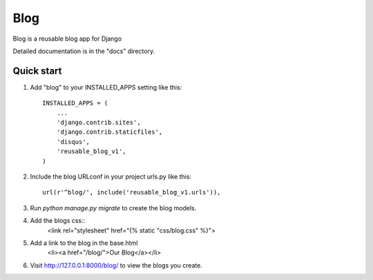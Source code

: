 =====
Blog
=====

Blog is a reusable blog app for Django

Detailed documentation is in the "docs" directory.

Quick start
-----------

1. Add "blog" to your INSTALLED_APPS setting like this::

    INSTALLED_APPS = (
        ...
        'django.contrib.sites',
	'django.contrib.staticfiles',
	'disqus',
	'reusable_blog_v1',
    )

2. Include the blog URLconf in your project urls.py like this::

    url(r'^blog/', include('reusable_blog_v1.urls')),

3. Run `python manage.py migrate` to create the blog models.

4. Add the blogs css::
    <link rel="stylesheet" href="{% static "css/blog.css" %}">

5. Add a link to the blog in the base.html
	<li><a href="/blog/">Our Blog</a></li>

6. Visit http://127.0.0.1:8000/blog/ to view the blogs you create.
